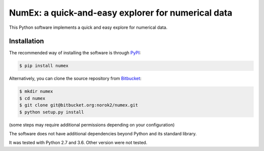 NumEx: a quick-and-easy explorer for numerical data
===================================================

This Python software implements a quick and easy explore for numerical data.


Installation
------------
The recommended way of installing the software is through
`PyPI <https://pypi.python.org/pypi/numex>`_:

.. code:: shell

    $ pip install numex

Alternatively, you can clone the source repository from
`Bitbucket <https://bitbucket.org/norok2/numex>`_:

.. code:: shell

    $ mkdir numex
    $ cd numex
    $ git clone git@bitbucket.org:norok2/numex.git
    $ python setup.py install

(some steps may require additional permissions depending on your configuration)

The software does not have additional dependencies beyond Python and its
standard library.

It was tested with Python 2.7 and 3.6.
Other version were not tested.


